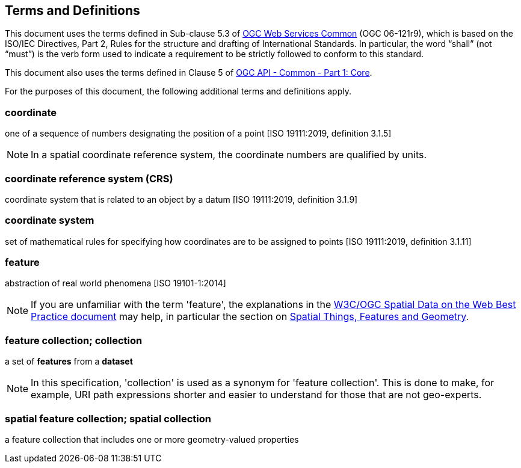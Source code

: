 == Terms and Definitions
This document uses the terms defined in Sub-clause 5.3 of https://portal.opengeospatial.org/files/?artifact_id=38867[OGC Web Services Common] (OGC 06-121r9), which is based on the ISO/IEC Directives, Part 2, Rules for the structure and drafting of International Standards. In particular, the word “shall” (not “must”) is the verb form used to indicate a requirement to be strictly followed to conform to this standard.

This document also uses the terms defined in Clause 5 of https://portal.opengeospatial.org/files/?artifact_id=tbd[OGC API - Common - Part 1: Core].

For the purposes of this document, the following additional terms and definitions apply.

=== coordinate
one of a sequence of numbers designating the position of a point [ISO 19111:2019, definition 3.1.5]

NOTE: In a spatial coordinate reference system, the coordinate numbers are qualified by units.

=== coordinate reference system (CRS)
coordinate system that is related to an object by a datum [ISO 19111:2019, definition 3.1.9]

=== coordinate system
set of mathematical rules for specifying how coordinates are to be assigned to points [ISO 19111:2019, definition 3.1.11]

=== feature
abstraction of real world phenomena [ISO 19101-1:2014]

NOTE: If you are unfamiliar with the term 'feature', the explanations in
the <<SDWBP,W3C/OGC Spatial Data on the Web Best Practice document>> may help,
in particular the section on
link:https://www.w3.org/TR/sdw-bp/#spatial-things-features-and-geometry[Spatial Things, Features and Geometry].

[[_feature_collection]]
=== feature collection; collection
a set of *features* from a *dataset*

NOTE: In this specification, 'collection' is used as a synonym for 'feature
collection'. This is done to make, for example, URI path expressions shorter
and easier to understand for those that are not geo-experts.

=== spatial feature collection; spatial collection
a feature collection that includes one or more geometry-valued properties
